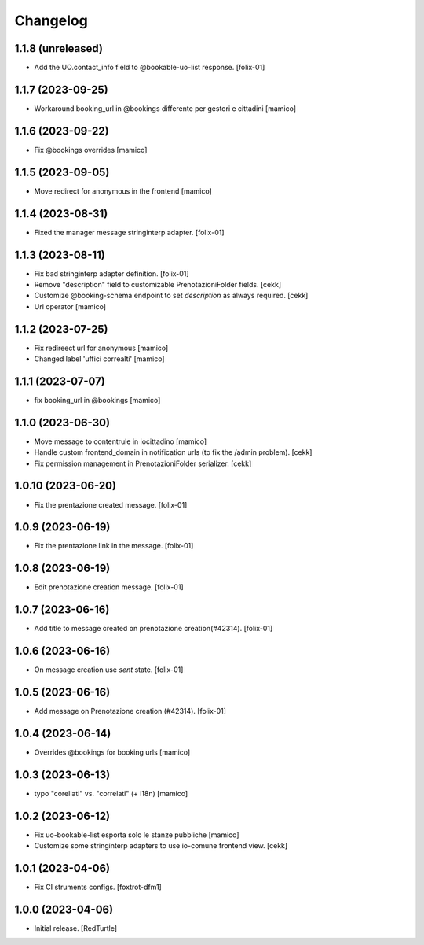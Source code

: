 Changelog
=========

1.1.8 (unreleased)
------------------

- Add the UO.contact_info field to @bookable-uo-list response.
  [folix-01]


1.1.7 (2023-09-25)
------------------

- Workaround booking_url in @bookings differente per gestori e cittadini
  [mamico]


1.1.6 (2023-09-22)
------------------

- Fix @bookings overrides
  [mamico]

1.1.5 (2023-09-05)
------------------

- Move redirect for anonymous in the frontend
  [mamico]


1.1.4 (2023-08-31)
------------------

- Fixed the manager message stringinterp adapter.
  [folix-01]


1.1.3 (2023-08-11)
------------------

- Fix bad stringinterp adapter definition.
  [folix-01]
- Remove "description" field to customizable PrenotazioniFolder fields.
  [cekk]
- Customize @booking-schema endpoint to set *description* as always required.
  [cekk]
- Url operator
  [mamico]

1.1.2 (2023-07-25)
------------------

- Fix redireect url for anonymous
  [mamico]

- Changed label 'uffici correalti'
  [mamico]

1.1.1 (2023-07-07)
------------------

- fix booking_url in @bookings
  [mamico]

1.1.0 (2023-06-30)
------------------

- Move message to contentrule in iocittadino
  [mamico]

- Handle custom frontend_domain in notification urls (to fix the /admin problem).
  [cekk]

- Fix permission management in PrenotazioniFolder serializer.
  [cekk]

1.0.10 (2023-06-20)
-------------------

- Fix the prentazione created message.
  [folix-01]


1.0.9 (2023-06-19)
------------------

- Fix the prentazione link in the message.
  [folix-01]


1.0.8 (2023-06-19)
------------------

- Edit prenotazione creation message.
  [folix-01]


1.0.7 (2023-06-16)
------------------

- Add title to message created on prenotazione creation(#42314).
  [folix-01]

1.0.6 (2023-06-16)
------------------

- On message creation use `sent` state.
  [folix-01]


1.0.5 (2023-06-16)
------------------

- Add message on Prenotazione creation (#42314).
  [folix-01]


1.0.4 (2023-06-14)
------------------

- Overrides @bookings for booking urls
  [mamico]


1.0.3 (2023-06-13)
------------------

- typo "corellati" vs. "correlati" (+ i18n)
  [mamico]


1.0.2 (2023-06-12)
------------------

- Fix uo-bookable-list esporta solo le stanze pubbliche
  [mamico]

- Customize some stringinterp adapters to use io-comune frontend view.
  [cekk]

1.0.1 (2023-04-06)
------------------

- Fix CI struments configs.
  [foxtrot-dfm1]


1.0.0 (2023-04-06)
------------------

- Initial release.
  [RedTurtle]
